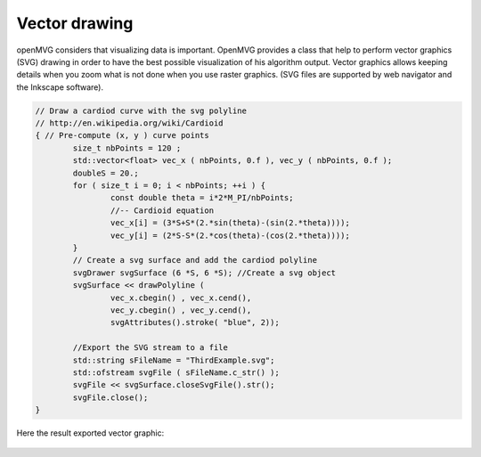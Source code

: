 *******************
Vector drawing
*******************

openMVG considers that visualizing data is important. OpenMVG provides a class that help to perform vector graphics (SVG) drawing in order to have the best possible visualization of his algorithm output. Vector graphics allows keeping details when you zoom what is not done when you use raster graphics. (SVG files are supported by web navigator and the Inkscape software).

.. code-block:: c++

	// Draw a cardiod curve with the svg polyline
	// http://en.wikipedia.org/wiki/Cardioid
	{ // Pre-compute (x, y ) curve points
		size_t nbPoints = 120 ;
		std::vector<float> vec_x ( nbPoints, 0.f ), vec_y ( nbPoints, 0.f );
		doubleS = 20.;
		for ( size_t i = 0; i < nbPoints; ++i ) {
			const double theta = i*2*M_PI/nbPoints;
			//-- Cardioid equation
			vec_x[i] = (3*S+S*(2.*sin(theta)-(sin(2.*theta))));
			vec_y[i] = (2*S-S*(2.*cos(theta)-(cos(2.*theta))));
		}
		// Create a svg surface and add the cardiod polyline
		svgDrawer svgSurface (6 *S, 6 *S); //Create a svg object
		svgSurface << drawPolyline (
			vec_x.cbegin() , vec_x.cend(),
			vec_y.cbegin() , vec_y.cend(),
			svgAttributes().stroke( "blue", 2));

		//Export the SVG stream to a file
		std::string sFileName = "ThirdExample.svg";
		std::ofstream svgFile ( sFileName.c_str() );
		svgFile << svgSurface.closeSvgFile().str();
		svgFile.close();
	}

Here the result exported vector graphic:

.. figure:: vectorGraphic.png
	:align: center
	:alt: alternate text
	:figclass: align-center

